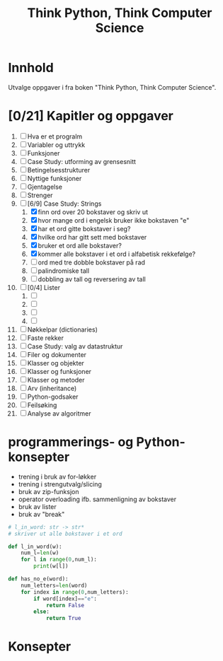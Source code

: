 #+title: Think Python, Think Computer Science
* Innhold
Utvalge oppgaver i fra boken "Think Python, Think Computer Science".
* [0/21] Kapitler og oppgaver 
1) [ ] Hva er et progralm 
2) [ ] Variabler og uttrykk
3) [ ] Funksjoner
4) [ ] Case Study: utforming av grensesnitt
5) [ ] Betingelsesstrukturer
6) [ ] Nyttige funksjoner
7) [ ] Gjentagelse
8) [ ] Strenger
9) [-] [6/9] Case Study: Strings 
   1) [X] finn ord over 20 bokstaver og skriv ut
   2) [X] hvor mange ord i engelsk bruker ikke bokstaven "e"
   3) [X] har et ord gitte bokstaver i seg?
   4) [X] hvilke ord har gitt sett med bokstaver
   5) [X] bruker et ord alle bokstaver?
   6) [X] kommer alle bokstaver i et ord i alfabetisk rekkefølge?
   7) [ ] ord med tre dobble bokstaver på rad
   8) [ ] palindromiske tall
   9) [ ] dobbling av tall og reversering av tall
10) [ ] [0/4] Lister
    1) [ ] 
    2) [ ] 
    3) [ ] 
    4) [ ] 
11) [ ] Nøkkelpar (dictionaries)
12) [ ] Faste rekker
13) [ ] Case Study: valg av datastruktur
14) [ ] Filer og dokumenter
15) [ ] Klasser og objekter
16) [ ] Klasser og funksjoner
17) [ ] Klasser og metoder
18) [ ] Arv (inheritance)
19) [ ] Python-godsaker
20) [ ] Feilsøking
21) [ ] Analyse av algoritmer
* programmerings- og Python-konsepter
- trening i bruk av for-løkker
- trening i strengutvalg/slicing
- bruk av zip-funksjon
- operator overloading ifb. sammenligning av bokstaver
- bruk av lister
- bruk av "break"

#+begin_src python
# l_in_word: str -> str*
# skriver ut alle bokstaver i et ord

def l_in_word(w):
    num_l=len(w)
    for l in range(0,num_l):
        print(w[l])

def has_no_e(word):
    num_letters=len(word)
    for index in range(0,num_letters):
        if word[index]=="e":
            return False
        else:
            return True
#+end_src

* Konsepter
